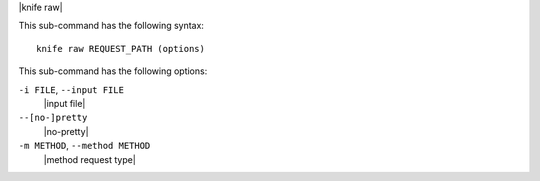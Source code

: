 .. The contents of this file are included in multiple topics.
.. This file describes a command or a sub-command for Knife.
.. This file should not be changed in a way that hinders its ability to appear in multiple documentation sets.

|knife raw|

This sub-command has the following syntax::

   knife raw REQUEST_PATH (options)

This sub-command has the following options:

``-i FILE``, ``--input FILE``
   |input file| 

``--[no-]pretty``
   |no-pretty|

``-m METHOD``, ``--method METHOD``
   |method request type|

